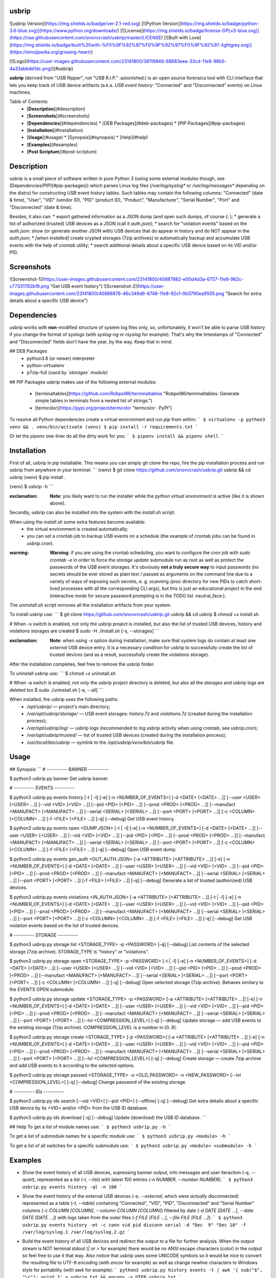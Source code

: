 usbrip
==========
![usbrip Version](https://img.shields.io/badge/ver-2.1-red.svg)
[![Python Version](https://img.shields.io/badge/python-3.6-blue.svg)](https://www.python.org/downloads/)
[![License](https://img.shields.io/badge/license-GPLv3-blue.svg)](https://raw.githubusercontent.com/snovvcrash/usbrip/master/LICENSE)
[![Built with Love](https://img.shields.io/badge/built%20with-%F0%9F%92%97%F0%9F%92%97%F0%9F%92%97-lightgrey.svg)](https://emojipedia.org/growing-heart/)

[![Logo](https://user-images.githubusercontent.com/23141800/38119848-68883eea-33cd-11e8-98b5-4a33abbdd1dc.png)](#usbrip)

**usbrip** (derived from "USB Ripper", not "USB R.I.P." :astonished:) is an open source forensics tool with CLI interface that lets you keep track of USB device artifacts (a.k.a. *USB event history*: "Connected" and "Disconnected" events) on Linux machines.

Table of Contents:
  * [**Description**](#description)
  * [**Screenshots**](#screenshots)
  * [**Dependencies**](#dependencies)
    * [DEB Packages](#deb-packages)
    * [PIP Packages](#pip-packages)
  * [**Installation**](#installation)
  * [**Usage**](#usage)
    * [Synopsis](#synopsis)
    * [Help](#help)
  * [**Examples**](#examples)
  * [**Post Scriptum**](#post-scriptum)

Description
==========
usbrip is a small piece of software written in pure Python 3 (using some external modules though, see [Dependencies/PIP](#pip-packages)) which parses Linux log files (`/var/log/syslog*` or `/var/log/messages*` depending on the distro) for constructing USB event history tables. Such tables may contain the following columns: "Connected" (date & time), "User", "VID" (vendor ID), "PID" (product ID), "Product", "Manufacturer", "Serial Number", "Port" and "Disconnected" (date & time).

Besides, it also can:
* export gathered information as a JSON dump (and open such dumps, of course (: );
* generate a list of authorized (trusted) USB devices as a JSON (call it `auth.json`);
* search for "violation events" based on the `auth.json`: show (or generate another JSON with) USB devices that do appear in history and do NOT appear in the `auth.json`;
* *[when installed]* create crypted storages (7zip archives) to automatically backup and accumulate USB events with the help of `crontab` utility;
* search additional details about a specific USB device based on its VID and/or PID.

Screenshots
==========
![Screenshot-1](https://user-images.githubusercontent.com/23141800/40887882-e00d4d3a-6757-11e8-962c-c77331782b19.png "Get USB event history")
![Screenshot-2](https://user-images.githubusercontent.com/23141800/40886876-46c349d6-6748-11e8-92cf-0b0790ea9505.png "Search for extra details about a specific USB device")

Dependencies
==========
usbrip works with **non**-modified structure of system log files only, so, unfortunately, it won't be able to parse USB history if you change the format of syslogs (with `syslog-ng` or `rsyslog` for example). That's why the timestamps of "Connected" and "Disconnected" fields don't have the year, by the way. Keep that in mind.

## DEB Packages
  * python3.6 (or newer) interpreter
  * python-virtualenv
  * p7zip-full *(used by `storages` module)*

## PIP Packages
usbrip makes use of the following external modules:
  * [terminaltables](https://github.com/Robpol86/terminaltables "Robpol86/terminaltables: Generate simple tables in terminals from a nested list of strings.")
  * [termcolor](https://pypi.org/project/termcolor "termcolor · PyPI")

To resolve all Python dependencies create a virtual environment and run `pip` from within:
```
$ virtualenv -p python3 venv && . venv/bin/activate
(venv) $ pip install -r requirements.txt
```

Or let the `pipenv` one-liner do all the dirty work for you:
```
$ pipenv install && pipenv shell
```

Installation
==========
First of all, usbrip in pip installable. This means you can simply git clone the repo, fire the pip installation process and run usbrip from anywhere in your terminal:
```
(venv) $ git clone https://github.com/snovvcrash/usbrip.git usbrip && cd usbrip
(venv) $ pip install .

(venv) $ usbrip -h
```

:exclamation: **Note**: you likely want to run the installer while the *python virtual environment* is active (like it is shown above).

Secondly, usbrip can also be installed into the system with the `install.sh` script.

When using the `install.sh` some extra features become available:
  * the virtual environment is created automatically;
  * you can set a crontab job to backup USB events on a schedule (the example of crontab jobs can be found in `usbrip.cron`).

:warning: **Warning**: if you are using the crontab scheduling, you want to configure the cron job with `sudo crontab -e` in order to force the `storage update` submodule run as root as well as protect the passwords of the USB event storages. It's obviously **not a truly secure way** to input passwords (no secrets should be ever stored as plain text / passed as arguments on the command line due to a variety of ways of exposing such secrets, e. g. scanning `/proc` directory for new PIDs to catch short-lived processes with all the corresponding CLI args), but this is just an educational project in the end (interactive mode for secure password prompting is in the TODO list :neutral_face:).

The `uninstall.sh` script removes all the installation artifacts from your system.

To install usbrip use:
```
$ git clone https://github.com/snovvcrash/usbrip.git usbrip && cd usbrip
$ chmod +x install.sh

# When -s switch is enabled, not only the usbrip project is installed, but also the list of trusted USB devices, history and violations storages are created
$ sudo -H ./install.sh [-s, --storages]
```

:exclamation: **Note**: when using `-s` option during installation, make sure that system logs do contain at least one *external* USB device entry. It is a necessary condition for usbrip to successfully create the list of trusted devices (and as a result, successfully create the violations storage).

After the installation completes, feel free to remove the usbrip folder.

To uninstall usbrip use:
```
$ chmod +x uninstall.sh

# When -a switch is enabled, not only the usbrip project directory is deleted, but also all the storages and usbrip logs are deleted too
$ sudo ./uninstall.sh [-a, --all]
```

When installed, the usbrip uses the following paths:
  * `/opt/usbrip/` — project's main directory;
  * `/var/opt/usbrip/storage/` — USB event storages: `history.7z` and `violations.7z` (created during the installation process);
  * `/var/opt/usbrip/log/` — usbrip logs (recommended to log usbrip activity when using crontab, see `usbrip.cron`);
  * `/var/opt/usbrip/trusted/` — list of trusted USB devices (created during the installation process);
  * `/usr/local/bin/usbrip` — symlink to the `/opt/usbrip/venv/bin/usbrip` file.

Usage
==========
## Synopsis
```
# ---------- BANNER ----------

$ python3 usbrip.py banner
Get usbrip banner.

# ---------- EVENTS ----------

$ python3 usbrip.py events history [-t | -l] [-e] [-n <NUMBER_OF_EVENTS>] [-d <DATE> [<DATE> ...]] [--user <USER> [<USER> ...]] [--vid <VID> [<VID> ...]] [--pid <PID> [<PID> ...]] [--prod <PROD> [<PROD> ...]] [--manufact <MANUFACT> [<MANUFACT> ...]] [--serial <SERIAL> [<SERIAL> ...]] [--port <PORT> [<PORT> ...]] [-c <COLUMN> [<COLUMN> ...]] [-f <FILE> [<FILE> ...]] [-q] [--debug]
Get USB event history.

$ python3 usbrip.py events open <DUMP.JSON> [-t | -l] [-e] [-n <NUMBER_OF_EVENTS>] [-d <DATE> [<DATE> ...]] [--user <USER> [<USER> ...]] [--vid <VID> [<VID> ...]] [--pid <PID> [<PID> ...]] [--prod <PROD> [<PROD> ...]] [--manufact <MANUFACT> [<MANUFACT> ...]] [--serial <SERIAL> [<SERIAL> ...]] [--port <PORT> [<PORT> ...]] [-c <COLUMN> [<COLUMN> ...]] [-f <FILE> [<FILE> ...]] [-q] [--debug]
Open USB event dump.

$ python3 usbrip.py events gen_auth <OUT_AUTH.JSON> [-a <ATTRIBUTE> [<ATTRIBUTE> ...]] [-e] [-n <NUMBER_OF_EVENTS>] [-d <DATE> [<DATE> ...]] [--user <USER> [<USER> ...]] [--vid <VID> [<VID> ...]] [--pid <PID> [<PID> ...]] [--prod <PROD> [<PROD> ...]] [--manufact <MANUFACT> [<MANUFACT> ...]] [--serial <SERIAL> [<SERIAL> ...]] [--port <PORT> [<PORT> ...]] [-f <FILE> [<FILE> ...]] [-q] [--debug]
Generate a list of trusted (authorized) USB devices.

$ python3 usbrip.py events violations <IN_AUTH.JSON> [-a <ATTRIBUTE> [<ATTRIBUTE> ...]] [-t | -l] [-e] [-n <NUMBER_OF_EVENTS>] [-d <DATE> [<DATE> ...]] [--user <USER> [<USER> ...]] [--vid <VID> [<VID> ...]] [--pid <PID> [<PID> ...]] [--prod <PROD> [<PROD> ...]] [--manufact <MANUFACT> [<MANUFACT> ...]] [--serial <SERIAL> [<SERIAL> ...]] [--port <PORT> [<PORT> ...]] [-c <COLUMN> [<COLUMN> ...]] [-f <FILE> [<FILE> ...]] [-q] [--debug]
Get USB violation events based on the list of trusted devices.

# ---------- STORAGE ----------

$ python3 usbrip.py storage list <STORAGE_TYPE> -p <PASSWORD> [-q] [--debug]
List contents of the selected storage (7zip archive). STORAGE_TYPE is "history" or "violations".

$ python3 usbrip.py storage open <STORAGE_TYPE> -p <PASSWORD> [-t | -l] [-e] [-n <NUMBER_OF_EVENTS>] [-d <DATE> [<DATE> ...]] [--user <USER> [<USER> ...]] [--vid <VID> [<VID> ...]] [--pid <PID> [<PID> ...]] [--prod <PROD> [<PROD> ...]] [--manufact <MANUFACT> [<MANUFACT> ...]] [--serial <SERIAL> [<SERIAL> ...]] [--port <PORT> [<PORT> ...]] [-c <COLUMN> [<COLUMN> ...]] [-q] [--debug]
Open selected storage (7zip archive). Behaves similary to the EVENTS OPEN submodule.

$ python3 usbrip.py storage update <STORAGE_TYPE> -p <PASSWORD> [-a <ATTRIBUTE> [<ATTRIBUTE> ...]] [-e] [-n <NUMBER_OF_EVENTS>] [-d <DATE> [<DATE> ...]] [--user <USER> [<USER> ...]] [--vid <VID> [<VID> ...]] [--pid <PID> [<PID> ...]] [--prod <PROD> [<PROD> ...]] [--manufact <MANUFACT> [<MANUFACT> ...]] [--serial <SERIAL> [<SERIAL> ...]] [--port <PORT> [<PORT> ...]] [--lvl <COMPRESSION_LEVEL>] [-q] [--debug]
Update storage — add USB events to the existing storage (7zip archive). COMPRESSION_LEVEL is a number in [0..9].

$ python3 usbrip.py storage create <STORAGE_TYPE> [-p <PASSWORD>] [-a <ATTRIBUTE> [<ATTRIBUTE> ...]] [-e] [-n <NUMBER_OF_EVENTS>] [-d <DATE> [<DATE> ...]] [--user <USER> [<USER> ...]] [--vid <VID> [<VID> ...]] [--pid <PID> [<PID> ...]] [--prod <PROD> [<PROD> ...]] [--manufact <MANUFACT> [<MANUFACT> ...]] [--serial <SERIAL> [<SERIAL> ...]] [--port <PORT> [<PORT> ...]] [--lvl <COMPRESSION_LEVEL>] [-q] [--debug]
Create storage — create 7zip archive and add USB events to it according to the selected options.

$ python3 usbrip.py storage passwd <STORAGE_TYPE> -o <OLD_PASSWORD> -n <NEW_PASSWORD> [--lvl <COMPRESSION_LEVEL>] [-q] [--debug]
Change password of the existing storage.

# ---------- IDs ----------

$ python3 usbrip.py ids search [--vid <VID>] [--pid <PID>] [--offline] [-q] [--debug]
Get extra details about a specific USB device by its <VID> and/or <PID> from the USB ID database.

$ python3 usbrip.py ids download [-q] [--debug]
Update (download) the USB ID database.
```

## Help
To get a list of module names use:
```
$ python3 usbrip.py -h
```

To get a list of submodule names for a specific module use:
```
$ python3 usbrip.py <module> -h
```

To get a list of all switches for a specific submodule use:
```
$ python3 usbrip.py <module> <submodule> -h
```

Examples
==========
* Show the event history of all USB devices, supressing banner output, info messages and user iteraction (`-q`, `--quiet`), represented as a list (`-l`, `--list`) with latest 100 entries (`-n NUMBER`, `--number NUMBER`):
  ```
  $ python3 usbrip.py events history -ql -n 100
  ```

* Show the event history of the external USB devices (`-e`, `--external`, which were *actually* disconnected) represented as a table (`-t`, `--table`) containing "Connected", "VID", "PID", "Disconnected" and "Serial Number" columns (`-c COLUMN [COLUMN]`, `--column COLUMN [COLUMN]`) filtered by date (`-d DATE [DATE ...]`, `--date DATE [DATE ...]`) with logs taken from the outer files (`-f FILE [FILE ...]`, `--file FILE [FILE ...]`):
  ```
  $ python3 usbrip.py events history -et -c conn vid pid disconn serial -d "Dec  9" "Dec 10" -f /var/log/syslog.1 /var/log/syslog.2.gz
  ```

* Build the event history of all USB devices and redirect the output to a file for further analysis. When the output stream is NOT terminal stdout (`|` or `>` for example) there would be no ANSI escape characters (color) in the output so feel free to use it that way. Also notice that usbrip uses some UNICODE symbols so it would be nice to convert the resulting file to UTF-8 encoding (with `encov` for example) as well as change newline characters to Windows style for portability (with `awk` for example):
  ```
  python3 usbrip.py history events -t | awk '{ sub("$", "\r"); print }' > usbrip.txt && enconv -x UTF8 usbrip.txt
  ```

  *Remark*: you can always get rid of the escape characters by yourself even if you have already got the output to stdout. To do that just copy the output data to `usbrip.txt` and add one more `awk` instruction:

  ```
  awk '{ sub("$", "\r"); gsub("\\x1B\\[[0-?]*[ -/]*[@-~]", ""); print }' usbrip.txt && enconv -x UTF8 usbrip.txt
  ```

* Generate a list of trusted USB devices as a JSON-file (`trusted/auth.json`) with "VID" and "PID" attributes containing the first *three* devices connected on September 26:
  ```
  $ python3 usbrip.py events gen_auth trusted/auth.json -a vid pid -n 3 -d "Sep 26"
  ```

* Search the event history of the external USB devices for violations based on the list of trusted USB devices (`trusted/auth.json`) by "PID" attribute, restrict resulting events to those which have "Bob" as a user, "EvilUSBManufacturer" as a manufacturer, "1234567890" as a serial number and represent the output as a table with "Connected", "VID" and "PID" columns:
  ```
  $ python3 usbrip.py events violations trusted/auth.json -a pid -et --user Bob --manufact EvilUSBManufacturer --serial 1234567890 -c conn vid pid
  ```

* Search for details about a specific USB device by its VID (`--vid VID`) and PID (`--pid PID`):
  ```
  $ python3 usbrip.py ids search --vid 0781 --pid 5580
  ```

* Download the latest version of `usb_ids/usb.ids` database (the source is [here](http://www.linux-usb.org/usb.ids "List of USB ID's")):
  ```
  $ python3 usbrip.py ids download
  ```

Post Scriptum
==========
Yep, the banner and info messages style is inspired by the *sqlmap* project :see_no_evil:

If this tool has been useful for you, feel free to buy me a coffee :coffee:

[![Coffee](https://user-images.githubusercontent.com/23141800/44239262-2cf7d680-a1c1-11e8-96b4-c4949f84e94e.png)](https://buymeacoff.ee/snovvcrash)
